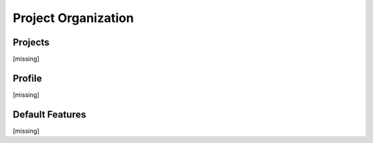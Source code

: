 Project Organization
====================


Projects
--------

[missing]



.. .. automodule:: omnifig.organization.workspaces
    :members:
    :undoc-members:
    :show-inheritance:
    :private-members:
    :special-members:
    :exclude-members: __module__,_getref,__new__,__weakref__,__dict__,__init__,__repr__,__str__,__hash__,__eq__,__ne__,__lt__,__le__,__gt__,__ge__
    :member-order: bysource




Profile
-------

[missing]


.. .. automodule:: omnifig.organization.profiles
    :members:
    :undoc-members:
    :show-inheritance:
    :private-members:
    :special-members:
    :exclude-members: __module__,_getref,__new__,__weakref__,__dict__,__init__,__repr__,__str__,__hash__,__eq__,__ne__,__lt__,__le__,__gt__,__ge__
    :member-order: bysource



Default Features
----------------

[missing]



.. .. automodule:: omnifig.organization.default
    :members:
    :undoc-members:
    :show-inheritance:
    :private-members:
    :special-members:
    :exclude-members: __module__,_getref,__new__,__weakref__,__dict__,__init__,__repr__,__str__,__hash__,__eq__,__ne__,__lt__,__le__,__gt__,__ge__
    :member-order: bysource


